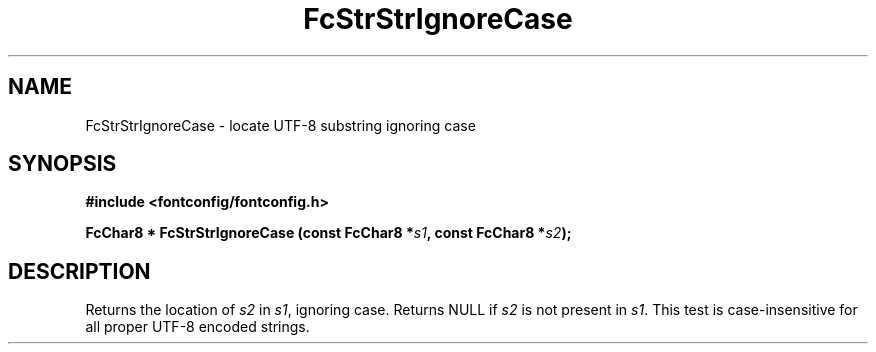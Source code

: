 .\" auto-generated by docbook2man-spec from docbook-utils package
.TH "FcStrStrIgnoreCase" "3" "27 1月 2023" "Fontconfig 2.14.2" ""
.SH NAME
FcStrStrIgnoreCase \- locate UTF-8 substring ignoring case
.SH SYNOPSIS
.nf
\fB#include <fontconfig/fontconfig.h>
.sp
FcChar8 * FcStrStrIgnoreCase (const FcChar8 *\fIs1\fB, const FcChar8 *\fIs2\fB);
.fi\fR
.SH "DESCRIPTION"
.PP
Returns the location of \fIs2\fR in
\fIs1\fR, ignoring case. Returns NULL if
\fIs2\fR is not present in \fIs1\fR\&.
This test is case-insensitive for all proper UTF-8 encoded strings.
